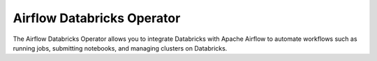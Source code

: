 Airflow Databricks Operator
==========

The Airflow Databricks Operator allows you to integrate Databricks with Apache Airflow to automate workflows such as running jobs, submitting notebooks, and managing clusters on Databricks.
